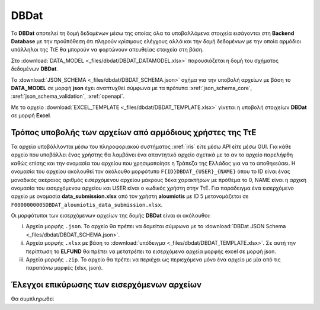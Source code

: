 DBDat
=====

Το **DBDat** αποτελεί τη δομή δεδομένων μέσω της οποίας όλα τα υποβαλλόμενα στοιχεία εισάγονται στη **Backend Database** με την προϋπόθεση ότι πληρούν κρίσιμους ελέγχους αλλά και την δομή δεδομένων με την οποία αρμόδιοι υπάλληλοι της ΤτΕ θα μπορούν να φορτώνουν απευθείας στοιχεία στη βάση.

Στο :download:`DATA_MODEL <_files/dbdat/DBDAT_DATAMODEL.xlsx>` παρουσιάζεται η δομή του σχήματος δεδομένων **DBDat**.

Το :download:`JSON_SCHEMA <_files/dbdat/DBDAT_SCHEMA.json>` σχήμα για την υποβολή αρχείων με βάση το **DATA_MODEL** σε μορφή **json** έχει αναπτυχθεί σύμφωνα με τα πρότυπα :xref:`json_schema_core`, :xref:`json_schema_validation`, :xref:`openapi`.  

Με το αρχείο :download:`EXCEL_TEMPLATE <_files/dbdat/DBDAT_TEMPLATE.xlsx>` γίνεται η υποβολή στοιχείων **DBDat** σε μορφή **Excel**.


Τρόπος υποβολής των αρχείων από αρμόδιους χρήστες της ΤτΕ
---------------------------------------------------------

Τα αρχεία υποβάλλονται μέσω του πληροφοριακού συστήματος :xref:`iris` είτε μέσω API είτε μέσω GUI.  Για κάθε αρχείο που υποβάλλει ένας χρήστης θα λαμβάνει ένα απαντητικό αρχείο σχετικά με το αν το αρχείο παρελήφθη καθώς επίσης και την ονομασία του αρχείου που χρησιμοποίησε η Τράπεζα της Ελλάδος για να το αποθηκεύσει. Η ονομασία του αρχείου ακολουθεί τον ακόλουθο μορφότυπο ``F{ID}DBDAT_{USER}_{NAME}`` όπου το ID είναι ένας μοναδικός ακέραιος αριθμός εισερχόμενου αρχείου μάκρους δέκα χαρακτήρων με πρόθεμα το 0, NAME είναι η αρχική ονομασία του εισερχόμενου αρχείου και USER είναι ο κωδικός χρήστη στην ΤτΕ.  Για παράδειγμα ένα εισερχόμενο αρχείο με ονομασία **data_submission.xlsx** από τον χρήστη **aloumiotis** με ID 5 μετονομάζεται σε ``F0000000005DBDAT_aloumiotis_data_submission.xlsx``.

Οι μορφότυποι των εισερχόμενων αρχείων της δομής **DBDat** είναι οι ακόλουθοι: 

i. Αρχεία μορφής ``.json``.  Το αρχείο θα πρέπει να δομείται σύμφωνα με το :download:`DBDat JSON Schema <_files/dbdat/DBDAT_SCHEMA.json>`.

#. Αρχεία μορφής ``.xlsx`` με βάση το :download:`υπόδειγμα <_files/dbdat/DBDAT_TEMPLATE.xlsx>`.  Σε αυτή την περίπτωση το **ELFUND** θα πρέπει να μετατρέπει τα εισερχόμενα αρχεία μορφής excel σε μορφή json. 

#. Αρχεία μορφής ``.zip``.  Το αρχείο θα πρέπει να περιέχει ως περιεχόμενα μόνο ένα αρχείο με μία από τις παραπάνω μορφές (xlsx, json).

Έλεγχοι επικύρωσης των εισερχόμενων αρχείων
-------------------------------------------
Θα συμπληρωθεί
